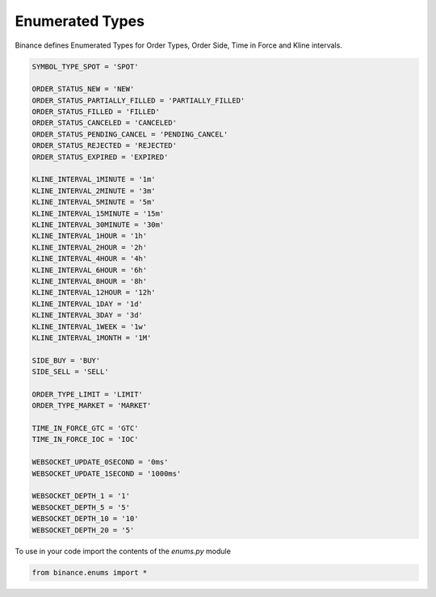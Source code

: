 Enumerated Types
================

Binance defines Enumerated Types for Order Types, Order Side, Time in Force and Kline intervals.

.. code:: python

    SYMBOL_TYPE_SPOT = 'SPOT'

    ORDER_STATUS_NEW = 'NEW'
    ORDER_STATUS_PARTIALLY_FILLED = 'PARTIALLY_FILLED'
    ORDER_STATUS_FILLED = 'FILLED'
    ORDER_STATUS_CANCELED = 'CANCELED'
    ORDER_STATUS_PENDING_CANCEL = 'PENDING_CANCEL'
    ORDER_STATUS_REJECTED = 'REJECTED'
    ORDER_STATUS_EXPIRED = 'EXPIRED'

    KLINE_INTERVAL_1MINUTE = '1m'
    KLINE_INTERVAL_2MINUTE = '3m'
    KLINE_INTERVAL_5MINUTE = '5m'
    KLINE_INTERVAL_15MINUTE = '15m'
    KLINE_INTERVAL_30MINUTE = '30m'
    KLINE_INTERVAL_1HOUR = '1h'
    KLINE_INTERVAL_2HOUR = '2h'
    KLINE_INTERVAL_4HOUR = '4h'
    KLINE_INTERVAL_6HOUR = '6h'
    KLINE_INTERVAL_8HOUR = '8h'
    KLINE_INTERVAL_12HOUR = '12h'
    KLINE_INTERVAL_1DAY = '1d'
    KLINE_INTERVAL_3DAY = '3d'
    KLINE_INTERVAL_1WEEK = '1w'
    KLINE_INTERVAL_1MONTH = '1M'

    SIDE_BUY = 'BUY'
    SIDE_SELL = 'SELL'

    ORDER_TYPE_LIMIT = 'LIMIT'
    ORDER_TYPE_MARKET = 'MARKET'

    TIME_IN_FORCE_GTC = 'GTC'
    TIME_IN_FORCE_IOC = 'IOC'

    WEBSOCKET_UPDATE_0SECOND = '0ms'
    WEBSOCKET_UPDATE_1SECOND = '1000ms'

    WEBSOCKET_DEPTH_1 = '1'
    WEBSOCKET_DEPTH_5 = '5'
    WEBSOCKET_DEPTH_10 = '10'
    WEBSOCKET_DEPTH_20 = '5'


To use in your code import the contents of the `enums.py` module

.. code:: python

    from binance.enums import *